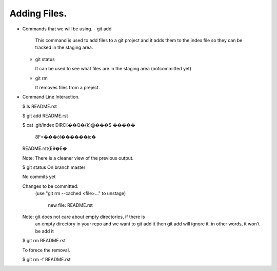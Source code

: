 Adding Files.
-------------

+ Commands that we will be using.
  - git add

    This command is used to add files to a git project and it
    adds them to the index file so they can be tracked in the
    staging area.

  - git status

    It can be used to see what files are in the staging area
    (notcommitted yet)

  - git rm

    It removes files from a preject.

+ Command Line Interaction.

  $ ls
  README.rst

  $ git add README.rst

  $ cat .git/index
  DIRC\{��Q�\{k)@���$     �����
                             8F=���όl������ic�
  README.rst\{E9�E�\

  Note: There is a cleaner view of the previous output.

  $ git status
  On branch master

  No commits yet

  Changes to be committed:
    (use "git rm --cached <file>..." to unstage)

          new file:   README.rst

  Note: git does not care about empty directories, if there is
      an empty directory in your repo and we want to git add it
      then git add will ignore it. in other words, it won't be
      add it

  $ git rm README.rst

  To forece the removal.

  $ git rm -f README.rst
